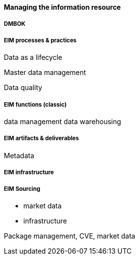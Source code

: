 ==== Managing the information resource

anchor:DMBOK[]

===== DMBOK

===== EIM processes & practices

Data as a lifecycle

Master data management

Data quality

===== EIM functions (classic)
data management
data warehousing

===== EIM artifacts & deliverables

Metadata



===== EIM infrastructure

===== EIM Sourcing

* market data
* infrastructure


Package management, CVE, market data
